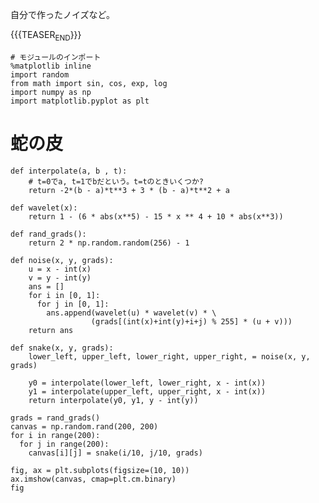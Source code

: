#+BEGIN_COMMENT
.. title: original noise
.. slug: original-noise
.. date: 2017-08-18 09:06:30 UTC+09:00
.. tags: mathjax, draft, private
.. category:
.. link:
.. description:
.. type: text
#+END_COMMENT

自分で作ったノイズなど。

{{{TEASER_END}}}

  #+BEGIN_SRC ipython :session
  # モジュールのインポート
  %matplotlib inline
  import random
  from math import sin, cos, exp, log
  import numpy as np
  import matplotlib.pyplot as plt
  #+END_SRC

  #+RESULTS:

* 蛇の皮

  #+BEGIN_SRC ipython :session :exports both :file ../images/snake.png
  def interpolate(a, b , t):
      # t=0でa, t=1でbだという。t=tのときいくつか?
      return -2*(b - a)*t**3 + 3 * (b - a)*t**2 + a

  def wavelet(x):
      return 1 - (6 * abs(x**5) - 15 * x ** 4 + 10 * abs(x**3))

  def rand_grads():
      return 2 * np.random.random(256) - 1

  def noise(x, y, grads):
      u = x - int(x)
      v = y - int(y)
      ans = []
      for i in [0, 1]:
        for j in [0, 1]:
          ans.append(wavelet(u) * wavelet(v) * \
                    (grads[(int(x)+int(y)+i+j) % 255] * (u + v)))
      return ans

  def snake(x, y, grads):
      lower_left, upper_left, lower_right, upper_right, = noise(x, y, grads)

      y0 = interpolate(lower_left, lower_right, x - int(x))
      y1 = interpolate(upper_left, upper_right, x - int(x))
      return interpolate(y0, y1, y - int(y))

  grads = rand_grads()
  canvas = np.random.rand(200, 200)
  for i in range(200):
    for j in range(200):
      canvas[i][j] = snake(i/10, j/10, grads)

  fig, ax = plt.subplots(figsize=(10, 10))
  ax.imshow(canvas, cmap=plt.cm.binary)
  fig
  #+END_SRC

  #+RESULTS:
  [[file:../images/snake.png]]
